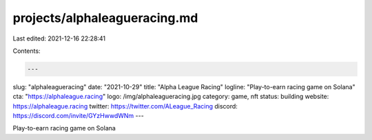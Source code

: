 projects/alphaleagueracing.md
=============================

Last edited: 2021-12-16 22:28:41

Contents:

.. code-block:: md

    ---
slug: "alphaleagueracing"
date: "2021-10-29"
title: "Alpha League Racing"
logline: "Play-to-earn racing game on Solana"
cta: "https://alphaleague.racing"
logo: /img/alphaleagueracing.jpg
category: game, nft
status: building
website: https://alphaleague.racing
twitter: https://twitter.com/ALeague_Racing
discord: https://discord.com/invite/GYzHwwdWNm
---

Play-to-earn racing game on Solana


